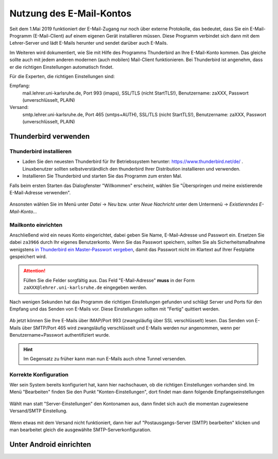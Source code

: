 ===========================
 Nutzung des E-Mail-Kontos
===========================

Seit dem 1.Mai 2019 funktioniert der E-Mail-Zugang nur noch über
externe Protokolle, das bedeutet, dass Sie ein E-Mail-Programm
(E-Mail-Client) auf einem eigenen Gerät installieren müssen. Diese
Programm verbindet sich dann mit dem Lehrer-Server und lädt E-Mails
herunter und sendet darüber auch E-Mails.

Im Weiteren wird dokumentiert, wie Sie mit Hilfe des Programms
Thunderbird an Ihre E-Mail-Konto kommen. Das gleiche sollte auch mit
jedem anderen modernen (auch mobilen) Mail-Client funktionieren. Bei
Thunderbird ist angenehm, dass er die richtigen Einstellungen
automatisch findet.

Für die Experten, die richtigen Einstellungen sind:

Empfang:
  mail.lehrer.uni-karlsruhe.de, Port 993 (imaps), SSL/TLS (nicht StartTLS!), Benutzername: zaXXX, Passwort (unverschlüsselt, PLAIN)

Versand:
  smtp.lehrer.uni-karlsruhe.de, Port 465 (smtps+AUTH), SSL/TLS (nicht StartTLS!), Benutzername: zaXXX, Passwort (unverschlüsselt, PLAIN)

Thunderbird verwenden
=====================

Thunderbird installieren
------------------------

- Laden Sie den neuesten Thunderbird für Ihr Betriebssystem herunter:
  https://www.thunderbird.net/de/ . Linuxbenutzer sollten
  selbstverständlich den thunderbird Ihrer Distribution installieren
  und verwenden.
- Installieren Sie Thunderbird und starten Sie das Programm zum ersten
  Mal.

Falls beim ersten Starten das Dialogfenster "Willkommen" erscheint,
wählen Sie "Überspringen und meine existierende E-Mail-Adresse
verwenden".

.. figure:: media/thunderbird-firststart.png

Ansonsten wählen Sie im Menü unter *Datei* -> *Neu* bzw. unter *Neue
Nachricht* unter dem Untermenü -> *Existierendes E-Mail-Konto...*

.. figure:: media/thunderbird-newaccount.png	    


Mailkonto einrichten
--------------------

Anschließend wird ein neues Konto eingerichtet, dabei geben Sie Name,
E-Mail-Adresse und Passwort ein. Ersetzen Sie dabei ``za3966`` durch
Ihr eigenes Benutzerkonto. Wenn Sie das Passwort speichern, sollten
Sie als Sicherheitsmaßnahme wenigstens `in Thunderbird ein
Master-Passwort vergeben
<https://support.mozilla.org/de/kb/master-passwort>`_, damit das
Passwort nicht im Klartext auf Ihrer Festplatte gespeichert wird.

.. figure:: media/thunderbird-newaccount-1.png

.. attention::

   Füllen Sie die Felder sorgfältig aus. Das Feld "E-Mail-Adresse"
   **muss** in der Form ``zaXXX@lehrer.uni-karlsruhe.de`` eingegeben
   werden.

Nach wenigen Sekunden hat das Programm die richtigen Einstellungen
gefunden und schlägt Server und Ports für den Empfang und das Senden
von E-Mails vor. Diese Einstellungen sollten mit "Fertig" quittiert
werden.

.. figure:: media/thunderbird-autoconfig.png

Ab jetzt können Sie Ihre E-Mails über IMAP/Port 993 (zwangsläufig über
SSL verschlüsselt) lesen. Das Senden von E-Mails über SMTP/Port 465
wird zwangsläufig verschlüsselt und E-Mails werden nur angenommen,
wenn per Benutzername+Passwort authentifiziert wurde.

.. hint::

   Im Gegensatz zu früher kann man nun E-Mails auch ohne Tunnel
   versenden. 

Korrekte Konfiguration
----------------------
   
Wer sein System bereits konfiguriert hat, kann hier nachschauen, ob
die richtigen Einstellungen vorhanden sind. Im Menü "Bearbeiten"
finden Sie den Punkt "Konten-Einstellungen", dort findet man dann
folgende Empfangseinstellungen

.. figure:: media/thunderbird-imap-configuration.png

Wählt man statt "Server-Einstellungen" den Kontonamen aus, dann findet
sich auch die momentan zugewiesene Versand/SMTP Einstellung.

.. figure:: media/thunderbird-smtp-check.png

Wenn etwas mit dem Versand nicht funktioniert, dann hier auf
"Postausgangs-Server (SMTP) bearbeiten" klicken und man bearbeitet
gleich die ausgewählte SMTP-Serverkonfiguration.

.. figure:: media/thunderbird-smtp-edit.png

Unter Android einrichten
========================


.. 
  Folgende Anleitungen finden Sie hier:
  
  .. toctree::
     :maxdepth: 2 
  
     webmail
     information
     thunderbird
     thunderbird-send

